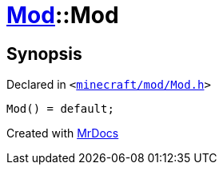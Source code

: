 [#Mod-2constructor-06]
= xref:Mod.adoc[Mod]::Mod
:relfileprefix: ../
:mrdocs:


== Synopsis

Declared in `&lt;https://github.com/PrismLauncher/PrismLauncher/blob/develop/minecraft/mod/Mod.h#L58[minecraft&sol;mod&sol;Mod&period;h]&gt;`

[source,cpp,subs="verbatim,replacements,macros,-callouts"]
----
Mod() = default;
----



[.small]#Created with https://www.mrdocs.com[MrDocs]#
